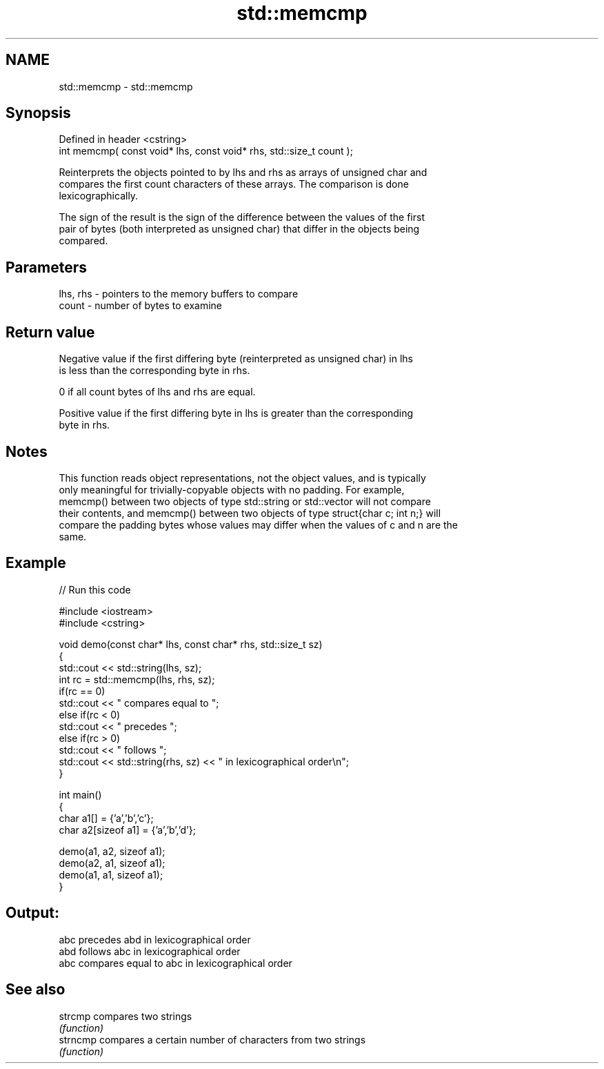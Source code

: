 .TH std::memcmp 3 "2022.03.29" "http://cppreference.com" "C++ Standard Libary"
.SH NAME
std::memcmp \- std::memcmp

.SH Synopsis
   Defined in header <cstring>
   int memcmp( const void* lhs, const void* rhs, std::size_t count );

   Reinterprets the objects pointed to by lhs and rhs as arrays of unsigned char and
   compares the first count characters of these arrays. The comparison is done
   lexicographically.

   The sign of the result is the sign of the difference between the values of the first
   pair of bytes (both interpreted as unsigned char) that differ in the objects being
   compared.

.SH Parameters

   lhs, rhs - pointers to the memory buffers to compare
   count    - number of bytes to examine

.SH Return value

   Negative value if the first differing byte (reinterpreted as unsigned char) in lhs
   is less than the corresponding byte in rhs.

   0 if all count bytes of lhs and rhs are equal.

   Positive value if the first differing byte in lhs is greater than the corresponding
   byte in rhs.

.SH Notes

   This function reads object representations, not the object values, and is typically
   only meaningful for trivially-copyable objects with no padding. For example,
   memcmp() between two objects of type std::string or std::vector will not compare
   their contents, and memcmp() between two objects of type struct{char c; int n;} will
   compare the padding bytes whose values may differ when the values of c and n are the
   same.

.SH Example


// Run this code

 #include <iostream>
 #include <cstring>

 void demo(const char* lhs, const char* rhs, std::size_t sz)
 {
     std::cout << std::string(lhs, sz);
     int rc = std::memcmp(lhs, rhs, sz);
     if(rc == 0)
         std::cout << " compares equal to ";
     else if(rc < 0)
         std::cout << " precedes ";
     else if(rc > 0)
         std::cout << " follows ";
     std::cout << std::string(rhs, sz) << " in lexicographical order\\n";
 }

 int main()
 {
     char a1[] = {'a','b','c'};
     char a2[sizeof a1] = {'a','b','d'};

     demo(a1, a2, sizeof a1);
     demo(a2, a1, sizeof a1);
     demo(a1, a1, sizeof a1);
 }

.SH Output:

 abc precedes abd in lexicographical order
 abd follows abc in lexicographical order
 abc compares equal to abc in lexicographical order

.SH See also

   strcmp  compares two strings
           \fI(function)\fP
   strncmp compares a certain number of characters from two strings
           \fI(function)\fP
